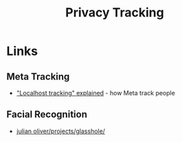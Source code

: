 :PROPERTIES:
:ID:       a120ecf3-70bb-46e7-9709-37dc59db883c
:mtime:    20250724130645 20250624075952 20250611145118
:ctime:    20250611145118
:END:
#+TITLE: Privacy Tracking
#+FILETAGS: :privacy:tracking:


* Links

** Meta Tracking

+ [[https://www.zeropartydata.es/p/localhost-tracking-explained-it-could]["Localhost tracking" explained]] - how Meta track people

** Facial Recognition

+ [[https://julianoliver.com/projects/glasshole/][julian oliver/projects/glasshole/]]
